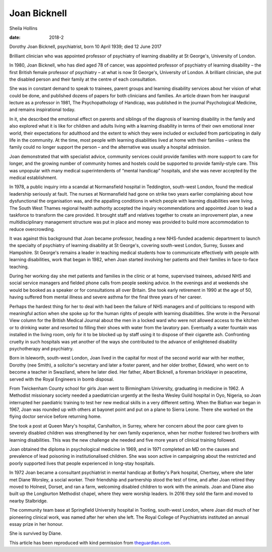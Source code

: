 =============
Joan Bicknell
=============



Sheila Hollins

:date: 2018-2


.. contents::
   :depth: 3
..

Dorothy Joan Bicknell, psychiatrist, born 10 April 1939; died 12 June
2017

Brilliant clinician who was appointed professor of psychiatry of
learning disability at St George's, University of London.

In 1980, Joan Bicknell, who has died aged 78 of cancer, was appointed
professor of psychiatry of learning disability – the first British
female professor of psychiatry – at what is now St George's, University
of London. A brilliant clinician, she put the disabled person and their
family at the centre of each consultation.

She was in constant demand to speak to trainees, parent groups and
learning disability services about her vision of what could be done, and
published dozens of papers for both clinicians and families. An article
drawn from her inaugural lecture as a professor in 1981, The
Psychopathology of Handicap, was published in the journal Psychological
Medicine, and remains inspirational today.

In it, she described the emotional effect on parents and siblings of the
diagnosis of learning disability in the family and also explored what it
is like for children and adults living with a learning disability in
terms of their own emotional inner world, their expectations for
adulthood and the extent to which they were included or excluded from
participating in daily life in the community. At the time, most people
with learning disabilities lived at home with their families – unless
the family could no longer support the person – and the alternative was
usually a hospital admission.

Joan demonstrated that with specialist advice, community services could
provide families with more support to care for longer, and the growing
number of community homes and hostels could be supported to provide
family-style care. This was unpopular with many medical superintendents
of “mental handicap” hospitals, and she was never accepted by the
medical establishment.

In 1978, a public inquiry into a scandal at Normansfield hospital in
Teddington, south-west London, found the medical leadership seriously at
fault. The nurses at Normansfield had gone on strike two years earlier
complaining about how dysfunctional the organisation was, and the
appalling conditions in which people with learning disabilities were
living. The South West Thames regional health authority accepted the
inquiry recommendations and appointed Joan to lead a taskforce to
transform the care provided. It brought staff and relatives together to
create an improvement plan, a new multidisciplinary management structure
was put in place and money was provided to build more accommodation to
reduce overcrowding.

It was against this background that Joan became professor, heading a new
NHS-funded academic department to launch the specialty of psychiatry of
learning disability at St George's, covering south-west London, Surrey,
Sussex and Hampshire. St George's remains a leader in teaching medical
students how to communicate effectively with people with learning
disabilities, work that began in 1982, when Joan started involving her
patients and their families in face-to-face teaching.

During her working day she met patients and families in the clinic or at
home, supervised trainees, advised NHS and social service managers and
fielded phone calls from people seeking advice. In the evenings and at
weekends she would be booked as a speaker or for consultations all over
Britain. She took early retirement in 1990 at the age of 50, having
suffered from mental illness and severe asthma for the final three years
of her career.

Perhaps the hardest thing for her to deal with had been the failure of
NHS managers and of politicians to respond with meaningful action when
she spoke up for the human rights of people with learning disabilities.
She wrote in the Personal View column for the British Medical Journal
about the men in a locked ward who were not allowed access to the
kitchen or to drinking water and resorted to filling their shoes with
water from the lavatory pan. Eventually a water fountain was installed
in the living room, only for it to be blocked up by staff using it to
dispose of their cigarette ash. Confronting cruelty in such hospitals
was yet another of the ways she contributed to the advance of
enlightened disability psychotherapy and psychiatry.

Born in Isleworth, south-west London, Joan lived in the capital for most
of the second world war with her mother, Dorothy (nee Smith), a
solicitor's secretary and later a foster parent, and her older brother,
Edward, who went on to become a teacher in Swaziland, where he later
died. Her father, Albert Bicknell, a foreman bricklayer in peacetime,
served with the Royal Engineers in bomb disposal.

From Twickenham County school for girls Joan went to Birmingham
University, graduating in medicine in 1962. A Methodist missionary
society needed a paediatrician urgently at the Ilesha Wesley Guild
hospital in Oyo, Nigeria, so Joan interrupted her paediatric training to
test her new medical skills in a very different setting. When the
Biafran war began in 1967, Joan was rounded up with others at bayonet
point and put on a plane to Sierra Leone. There she worked on the flying
doctor service before returning home.

She took a post at Queen Mary's hospital, Carshalton, in Surrey, where
her concern about the poor care given to severely disabled children was
strengthened by her own family experience, when her mother fostered two
brothers with learning disabilities. This was the new challenge she
needed and five more years of clinical training followed.

Joan obtained the diploma in psychological medicine in 1969, and in 1971
completed an MD on the causes and prevalence of lead poisoning in
institutionalised children. She was soon active in campaigning about the
restricted and poorly supported lives that people experienced in
long-stay hospitals.

In 1972 Joan became a consultant psychiatrist in mental handicap at
Botley's Park hospital, Chertsey, where she later met Diane Worsley, a
social worker. Their friendship and partnership stood the test of time,
and after Joan retired they moved to Holnest, Dorset, and ran a farm,
welcoming disabled children to work with the animals. Joan and Diane
also built up the Longburton Methodist chapel, where they were worship
leaders. In 2016 they sold the farm and moved to nearby Stalbridge.

The community team base at Springfield University hospital in Tooting,
south-west London, where Joan did much of her pioneering clinical work,
was named after her when she left. The Royal College of Psychiatrists
instituted an annual essay prize in her honour.

She is survived by Diane.

This article has been reproduced with kind permission from
`theguardian.com <theguardian.com>`__.
